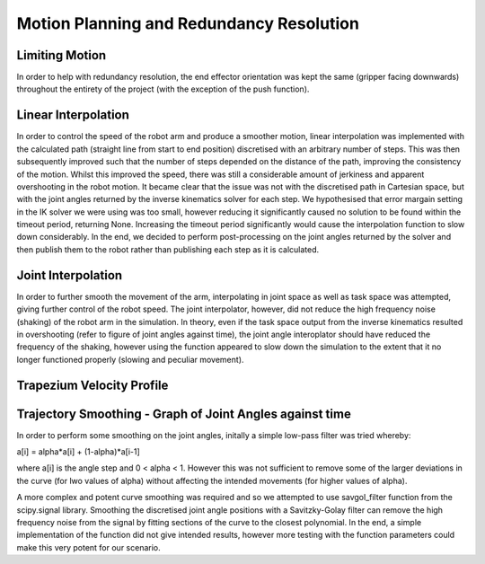 **********
Motion Planning and Redundancy Resolution
**********

Limiting Motion
===========
In order to help with redundancy resolution, the end effector orientation was kept the same (gripper facing downwards) throughout the entirety of the project (with the exception of the push function).

Linear Interpolation
===========
In order to control the speed of the robot arm and produce a smoother motion, linear interpolation was implemented with the calculated path (straight line from start to end position) discretised with an arbitrary number of steps. This was then subsequently improved such that the number of steps depended on the distance of the path, improving the consistency of the motion. Whilst this improved the speed, there was still a considerable amount of jerkiness and apparent overshooting in the robot motion. It became clear that the issue was not with the discretised path in Cartesian space, but with the joint angles returned by the inverse kinematics solver for each step. We hypothesised that error margain setting in the IK solver we were using was too small, however reducing it significantly caused no solution to be found within the timeout period, returning None. Increasing the timeout period significantly would cause the interpolation function to slow down considerably. In the end, we decided to perform post-processing on the joint angles returned by the solver and then publish them to the robot rather than publishing each step as it is calculated.

Joint Interpolation
===========
In order to further smooth the movement of the arm, interpolating in joint space as well as task space was attempted, giving further control of the robot speed. The joint interpolator, however, did not reduce the high frequency noise (shaking) of the robot arm in the simulation. In theory, even if the task space output from the inverse kinematics resulted in overshooting (refer to figure of joint angles against time), the joint angle interoplator should have reduced the frequency of the shaking, however using the function appeared to slow down the simulation to the extent that it no longer functioned properly (slowing and peculiar movement).

Trapezium Velocity Profile
===========

Trajectory Smoothing - Graph of Joint Angles against time
===========
In order to perform some smoothing on the joint angles, initally a simple low-pass filter was tried whereby:

a[i] = alpha*a[i] + (1-alpha)*a[i-1] 

where a[i] is the angle step and 0 < alpha < 1. However this was not sufficient to remove some of the larger deviations in the curve (for lwo values of alpha) without affecting the intended movements (for higher values of alpha).

A more complex and potent curve smoothing was required and so we attempted to use savgol_filter function from the scipy.signal library. Smoothing the discretised joint angle positions with a Savitzky-Golay filter can remove the high frequency noise from the signal by fitting sections of the curve to the closest polynomial. In the end, a simple implementation of the function did not give intended results, however more testing with the function parameters could make this very potent for our scenario.
            
        
